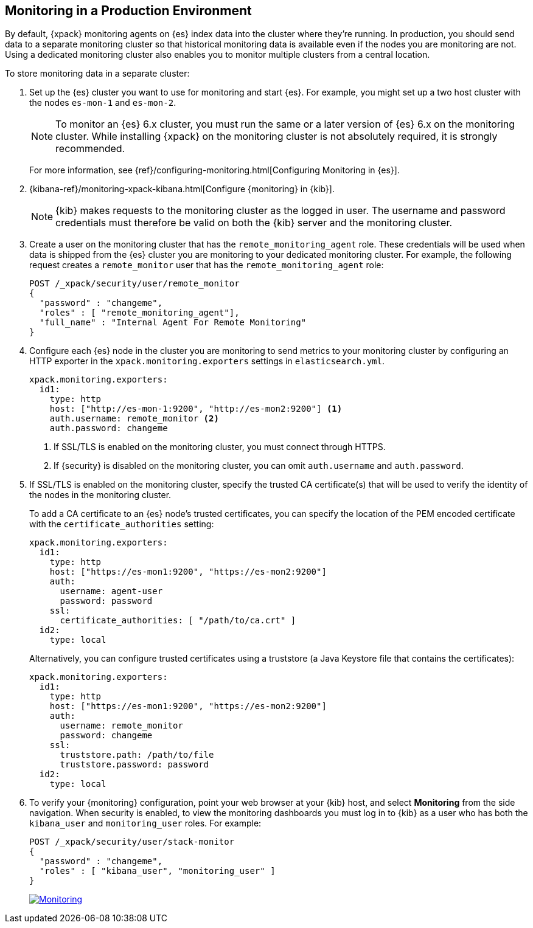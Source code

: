 [[monitoring-production]]
== Monitoring in a Production Environment

By default, {xpack} monitoring agents on {es} index data
into the cluster where they're running. In production, you should
send data to a separate monitoring cluster so that historical monitoring
data is available even if the nodes you are monitoring are not. Using
a dedicated monitoring cluster also enables you to monitor multiple
clusters from a central location.

To store monitoring data in a separate cluster:

. Set up the {es} cluster you want to use for monitoring and start {es}. For 
example, you might set up a two host cluster with the nodes `es-mon-1` and 
`es-mon-2`.
+
--
NOTE: To monitor an {es} 6.x cluster, you must run the same or a later version
of {es} 6.x on the monitoring cluster. While installing {xpack} on the monitoring
cluster is not absolutely required, it is strongly recommended.

For more information, see {ref}/configuring-monitoring.html[Configuring Monitoring in {es}].
--

. {kibana-ref}/monitoring-xpack-kibana.html[Configure {monitoring} in {kib}].
+
--
NOTE: {kib} makes requests to the monitoring cluster as the logged in user.
The username and password credentials must therefore be valid on both the {kib}
server and the monitoring cluster.

--

. Create a user on the monitoring cluster that has the
`remote_monitoring_agent` role. These credentials will be used when
data is shipped from the {es} cluster you are monitoring to
your dedicated monitoring cluster. For example, the following request
creates a `remote_monitor` user that has the `remote_monitoring_agent` role:
+
--
[source, sh]
---------------------------------------------------------------
POST /_xpack/security/user/remote_monitor
{
  "password" : "changeme",
  "roles" : [ "remote_monitoring_agent"],
  "full_name" : "Internal Agent For Remote Monitoring"
}
---------------------------------------------------------------
// CONSOLE
--

. Configure each {es} node in the cluster you are
monitoring to send metrics to your monitoring cluster by
configuring an HTTP exporter in the
`xpack.monitoring.exporters` settings in `elasticsearch.yml`.
+
--
[source,yaml]
--------------------------------------------------
xpack.monitoring.exporters:
  id1:
    type: http
    host: ["http://es-mon-1:9200", "http://es-mon2:9200"] <1>
    auth.username: remote_monitor <2>
    auth.password: changeme
--------------------------------------------------
<1> If SSL/TLS is enabled on the monitoring cluster, you must
connect through HTTPS.
<2> If {security} is disabled on the monitoring cluster, you can
omit `auth.username` and `auth.password`.
--

. If SSL/TLS is enabled on the monitoring cluster, specify the trusted
CA certificate(s) that will be used to verify the identity of the nodes
in the monitoring cluster.
+
--
To add a CA certificate to an {es} node's trusted certificates, you
can specify the location of the PEM encoded certificate with the
`certificate_authorities` setting:

[source,yaml]
--------------------------------------------------
xpack.monitoring.exporters:
  id1:
    type: http
    host: ["https://es-mon1:9200", "https://es-mon2:9200"]
    auth:
      username: agent-user
      password: password
    ssl:
      certificate_authorities: [ "/path/to/ca.crt" ]
  id2:
    type: local
--------------------------------------------------

Alternatively, you can configure trusted certificates using a truststore
(a Java Keystore file that contains the certificates):

[source,yaml]
--------------------------------------------------
xpack.monitoring.exporters:
  id1:
    type: http
    host: ["https://es-mon1:9200", "https://es-mon2:9200"]
    auth:
      username: remote_monitor
      password: changeme
    ssl:
      truststore.path: /path/to/file
      truststore.password: password
  id2:
    type: local
--------------------------------------------------

--

. To verify your {monitoring} configuration, point your web browser at your {kib}
host, and select **Monitoring** from the side navigation. When security is enabled,
to view the monitoring dashboards you must log in to {kib} as a user who has
both the `kibana_user` and `monitoring_user` roles. For example:
+
--
[source,js]
--------------------------------------------------
POST /_xpack/security/user/stack-monitor
{
  "password" : "changeme",
  "roles" : [ "kibana_user", "monitoring_user" ]
}
--------------------------------------------------
// CONSOLE

image:images/monitoring.jpg["Monitoring",link="images/monitoring.jpg"]
--
